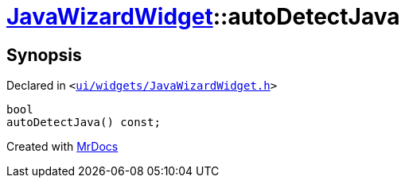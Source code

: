 [#JavaWizardWidget-autoDetectJava]
= xref:JavaWizardWidget.adoc[JavaWizardWidget]::autoDetectJava
:relfileprefix: ../
:mrdocs:


== Synopsis

Declared in `&lt;https://github.com/PrismLauncher/PrismLauncher/blob/develop/ui/widgets/JavaWizardWidget.h#L43[ui&sol;widgets&sol;JavaWizardWidget&period;h]&gt;`

[source,cpp,subs="verbatim,replacements,macros,-callouts"]
----
bool
autoDetectJava() const;
----



[.small]#Created with https://www.mrdocs.com[MrDocs]#
